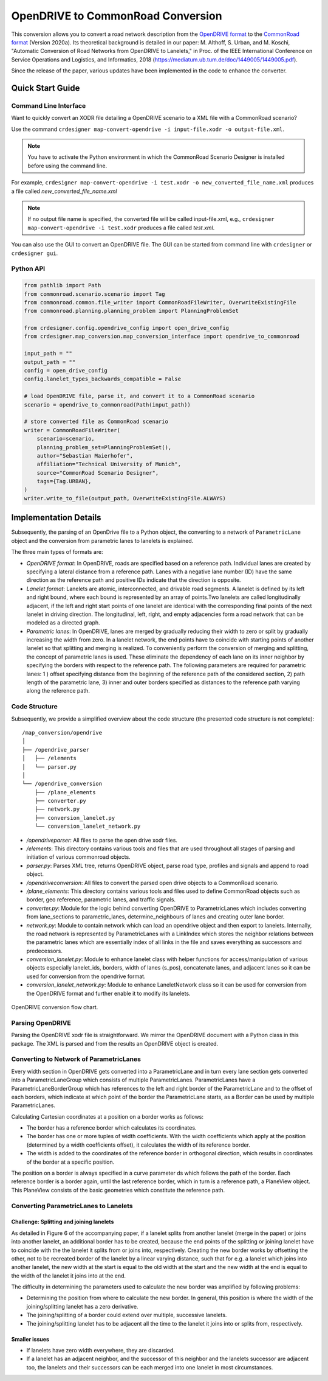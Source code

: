 .. 
  Normally, there are no heading levels assigned to certain characters as the structure is
  determined from the succession of headings. However, this convention is used in Python’s
  Style Guide for documenting which you may follow:

  # with overline, for parts
  * for chapters
  = for sections
  - for subsections
  ^ for subsubsections
  " for paragraphs

OpenDRIVE to CommonRoad Conversion
##################################

This conversion allows you to convert a road network description from the
`OpenDRIVE format <https://www.asam.net/standards/detail/opendrive/>`_ to
the `CommonRoad format <https://gitlab.lrz.de/tum-cps/commonroad-sc
enarios/blob/master/documentation/XML_commonRoad_2020a.pdf>`_ (Version 2020a).
Its theoretical background is detailed in our paper:
M. Althoff, S. Urban, and M. Koschi, "Automatic Conversion of Road Networks from OpenDRIVE to Lanelets,"
in Proc. of the IEEE International Conference on Service Operations and Logistics, and Informatics, 2018
(https://mediatum.ub.tum.de/doc/1449005/1449005.pdf).

Since the release of the paper, various updates have been implemented in the code to enhance the converter.

Quick Start Guide
*****************

Command Line Interface
========================

Want to quickly convert an XODR file detailing a OpenDRIVE scenario
to a XML file with a CommonRoad scenario?

Use the command
``crdesigner map-convert-opendrive -i input-file.xodr -o output-file.xml``.

.. note::
   You have to activate the Python environment in which the CommonRoad Scenario Designer is
   installed before using the command line.

For example, ``crdesigner map-convert-opendrive -i test.xodr -o new_converted_file_name.xml``
produces a file called *new_converted_file_name.xml*

.. note::
   If no output file name is specified, the converted file will be called input-file.xml,
   e.g., ``crdesigner map-convert-opendrive -i test.xodr`` produces a file called *test.xml*.

You can also use the GUI to convert an OpenDRIVE file.
The GUI can be started from command line with ``crdesigner`` or ``crdesigner gui``.


Python API
==========================================

.. code:: python

    from pathlib import Path
    from commonroad.scenario.scenario import Tag
    from commonroad.common.file_writer import CommonRoadFileWriter, OverwriteExistingFile
    from commonroad.planning.planning_problem import PlanningProblemSet

    from crdesigner.config.opendrive_config import open_drive_config
    from crdesigner.map_conversion.map_conversion_interface import opendrive_to_commonroad

    input_path = ""
    output_path = ""
    config = open_drive_config
    config.lanelet_types_backwards_compatible = False

    # load OpenDRIVE file, parse it, and convert it to a CommonRoad scenario
    scenario = opendrive_to_commonroad(Path(input_path))

    # store converted file as CommonRoad scenario
    writer = CommonRoadFileWriter(
        scenario=scenario,
        planning_problem_set=PlanningProblemSet(),
        author="Sebastian Maierhofer",
        affiliation="Technical University of Munich",
        source="CommonRoad Scenario Designer",
        tags={Tag.URBAN},
    )
    writer.write_to_file(output_path, OverwriteExistingFile.ALWAYS)


Implementation Details
**********************

Subsequently, the parsing of an OpenDrive file to a Python object,
the converting to a network of ``ParametricLane`` object and the
conversion from parametric lanes to lanelets is explained.

The three main types of formats are:

- `OpenDRIVE format`: In OpenDRIVE, roads are specified based on a reference path. Individual lanes are created by specifying a lateral distance from a reference path. Lanes with a negative lane number (ID) have the same direction as the reference path and positive IDs indicate that the direction is opposite.
- `Lanelet format`: Lanelets are atomic, interconnected, and drivable road segments. A lanelet is defined by its left and right bound, where each bound is represented by an array of points.Two lanelets are called longitudinally adjacent, if the left and right start points of one lanelet are identical with the corresponding final points of the next lanelet in driving direction. The longitudinal, left, right, and empty adjacencies form a road network that can be modeled as a directed graph.
- `Parametric lanes`: In OpenDRIVE, lanes are merged by gradually reducing their width to zero or split by gradually increasing the width from zero. In a lanelet network, the end points have to coincide with starting points of another lanelet so that splitting and merging is realized. To conveniently perform the conversion of merging and splitting, the concept of parametric lanes is used. These eliminate the dependency of each lane on its inner neighbor by specifying the borders with respect to the reference path. The following parameters are required for parametric lanes: 1 ) offset specifying distance from the beginning of the reference path of the considered section, 2) path length of the parametric lane, 3) inner and outer borders specified as distances to the reference path varying along the reference path.

Code Structure
==============
Subsequently, we provide a simplified overview about the code structure (the presented code
structure is not complete)::

    /map_conversion/opendrive
    │
    ├── /opendrive_parser
    │   ├── /elements
    │   └── parser.py
    │
    └── /opendrive_conversion
        ├── /plane_elements
        ├── converter.py
        ├── network.py
        ├── conversion_lanelet.py
        └── conversion_lanelet_network.py

- `/opendriveparser`: All files to parse the open drive xodr files.
- `/elements`: This directory contains various tools and files that are used throughout all stages of parsing and initiation of various commonroad objects.
- `parser.py`: Parses XML tree, returns OpenDRIVE object, parse road type, profiles and signals and append to road object.
- `/opendriveconversion`: All files to convert the parsed open drive objects to a CommonRoad scenario.
- `/plane_elements`: This directory contains various tools and files used to define CommonRoad objects such as border, geo reference, parametric lanes, and traffic signals.
- `converter.py`: Module for the logic behind converting OpenDRIVE to ParametricLanes which includes converting from lane_sections to parametric_lanes, determine_neighbours of lanes and creating outer lane border.
- `network.py`: Module to contain network which can load an opendrive object and then export to lanelets. Internally, the road network is represented by ParametricLanes with a LinkIndex which stores the neighbor relations between the parametric lanes which are essentially index of all links in the file and saves everything as successors and predecessors.
- `conversion_lanelet.py`: Module to enhance lanelet class with helper functions for access/manipulation of various objects especially lanelet_ids, borders, width of lanes (s_pos), concatenate lanes, and adjacent lanes so it can be used for conversion from the opendrive format.
- `conversion_lanelet_network.py`: Module to enhance LaneletNetwork class so it can be used for conversion from the OpenDRIVE format and further enable it to modify its lanelets.


.. _fig.layout-opendrive:
.. figure:: images/opendrive_flow_chart.png
   :alt: Layout of the CommonRoad Scenario Designer.
   :name: fig:workflow
   :align: center

   OpenDRIVE conversion flow chart.


Parsing OpenDRIVE
==================

Parsing the OpenDRIVE xodr file is straightforward. We mirror the OpenDRIVE document
with a Python class in this package. The XML is parsed and from the results an OpenDRIVE object is created.


Converting to Network of ParametricLanes
========================================
Every width section in OpenDRIVE gets converted into a ParametricLane and
in turn every lane section gets converted into a ParametricLaneGroup which consists of multiple ParametricLanes.
ParametricLanes have a ParametricLaneBorderGroup which has references to the left and right border of the
ParametricLane and to the offset of each borders, which indicate at which point of the border the ParametricLane
starts, as a Border can be used by multiple ParametricLanes.

Calculating Cartesian coordinates at a position on a border works as follows:

- The border has a reference border which calculates its coordinates.
- The border has one or more tuples of width coefficients. With the width coefficients which apply at the position (determined by a width coefficients offset), it calculates the width of its reference border.
- The width is added to the coordinates of the reference border in orthogonal direction, which results in coordinates of the border at a specific position.

The position on a border is always specified in a curve parameter ds which follows the path of the border.
Each reference border is a border again, until the last reference border, which in turn is a reference path,
a PlaneView object. This PlaneView consists of the basic geometries which constitute the reference path.


Converting ParametricLanes to Lanelets
======================================

Challenge: Splitting and joining lanelets
------------------------------------------

As detailed in Figure 6 of the accompanying paper, if a lanelet splits from
another lanelet (merge in the paper) or joins into another lanelet, an additional
border has to be created, because the end points of the splitting or joining lanelet
have to coincide with the the lanelet it splits from or joins into, respectively.
Creating the new border works by offsetting the other, not to be recreated border of the lanelet
by a linear varying distance, such that for e.g. a lanelet which joins into another lanelet,
the new width at the start is equal to the old width at the start and the new width at the end is equal to the
width of the lanelet it joins into at the end.

The difficulty in determining the parameters used to calculate the new border was amplified by following problems:

- Determining the position from where to calculate the new border. In general, this position is where the width of the joining/splitting lanelet has a zero derivative.
- The joining/splitting of a border could extend over multiple, successive lanelets.
- The joining/splitting lanelet has to be adjacent all the time to the lanelet it joins into or splits from, respectively.

Smaller issues
--------------

- If lanelets have zero width everywhere, they are discarded.
- If a lanelet has an adjacent neighbor, and the successor of this neighbor and the lanelets successor are adjacent too, the lanelets and their successors can be each merged into one lanelet in most circumstances.
